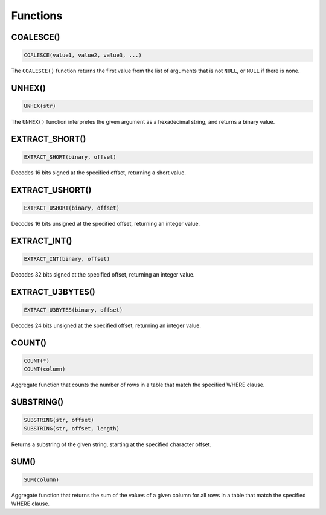 Functions
=========

.. index:: COALESCE
   single: Function; COALESCE

COALESCE()
----------

.. code-block::

   COALESCE(value1, value2, value3, ...)

The ``COALESCE()`` function returns the first value from the list of arguments that is not ``NULL``, or ``NULL`` if there is none.


.. index:: UNHEX
   single: Function; UNHEX

UNHEX()
-------

.. code-block::

   UNHEX(str)

The ``UNHEX()`` function interpretes the given argument as a hexadecimal string, and returns a binary value.


.. index:: EXTRACT_SHORT
   single: Function; EXTRACT_SHORT

EXTRACT_SHORT()
---------------

.. code-block::

   EXTRACT_SHORT(binary, offset)

Decodes 16 bits signed at the specified offset, returning a short value.


.. index:: EXTRACT_USHORT
   single: Function; EXTRACT_USHORT

EXTRACT_USHORT()
----------------

.. code-block::

   EXTRACT_USHORT(binary, offset)

Decodes 16 bits unsigned at the specified offset, returning an integer value.


.. index:: EXTRACT_INT
   single: Function; EXTRACT_INT

EXTRACT_INT()
-------------

.. code-block::

   EXTRACT_INT(binary, offset)

Decodes 32 bits signed at the specified offset, returning an integer value.


.. index:: EXTRACT_U3BYTES
   single: Function; EXTRACT_U3BYTES

EXTRACT_U3BYTES()
-----------------

.. code-block::

   EXTRACT_U3BYTES(binary, offset)

Decodes 24 bits unsigned at the specified offset, returning an integer value.


.. index:: COUNT
   single: Function; COUNT

COUNT()
-------

.. code-block::

   COUNT(*)
   COUNT(column)

Aggregate function that counts the number of rows in a table that match the specified WHERE clause.


.. index:: SUBSTRING
   single: Function; SUBSTRING

SUBSTRING()
-----------

.. code-block::

   SUBSTRING(str, offset)
   SUBSTRING(str, offset, length)

Returns a substring of the given string, starting at the specified character offset.


.. index:: SUM
   single: Function; SUM

SUM()
-----

.. code-block::

   SUM(column)

Aggregate function that returns the sum of the values of a given column for all rows in a table that match the specified WHERE clause.
